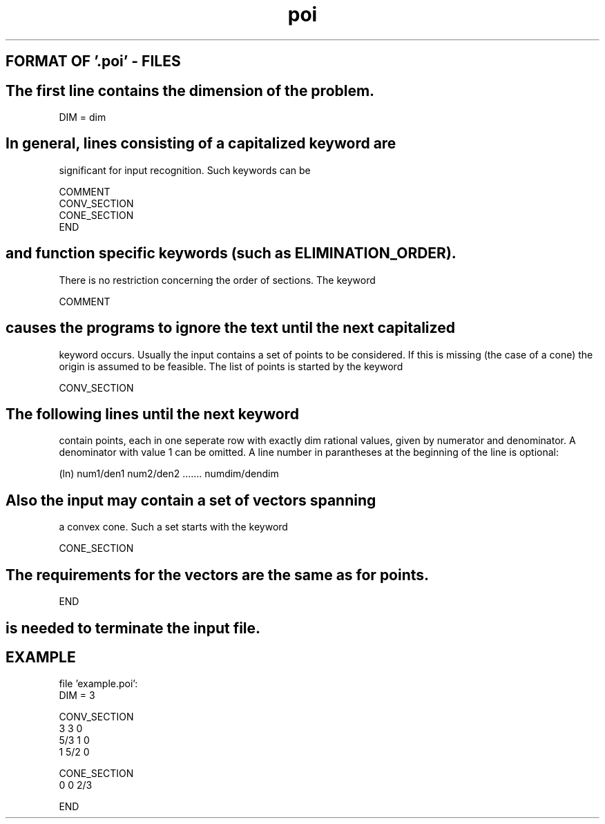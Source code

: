\"  LAST EDIT: Tue Oct 14 12:07:08 2003 by Andreas Loebel (boss.local.de) 
.TH poi 1 "February 16, 1994"
.SH FORMAT OF '.poi' - FILES
.SH
The first line contains the dimension of the problem.
.nf

        DIM = dim
.SH
In general, lines consisting of a capitalized keyword are 
significant for input recognition. Such keywords can be 
.nf  
  
    COMMENT
    CONV_SECTION          
    CONE_SECTION          
    END  
.SH
and function specific keywords (such as ELIMINATION_ORDER).
There is no restriction concerning the order of sections.
.sp1
The keyword
.nf  
       
    COMMENT 
.SH
causes the programs to ignore the text until the next capitalized 
keyword occurs.
.sp1
Usually the input contains a set of points to be considered. 
If this is missing (the case of a cone)
the origin is assumed to be feasible.
The list of points is started by the keyword
.nf

        CONV_SECTION 
.SH
The following lines until the  next  keyword
contain  points, each in one seperate
row with exactly dim rational  values, given 
by numerator and denominator. A denominator with
value 1 can be omitted. A line number in parantheses 
at  the  beginning  of  the  line  is  optional:
.nf 

 (ln)  num1/den1  num2/den2 .......   numdim/dendim
.SH
Also the input may contain a set of vectors spanning
a convex cone. Such a set starts with the keyword
.nf

        CONE_SECTION
.SH
The  requirements for the vectors are the same as for points.
.nf

        END 
.SH
is needed to terminate the input file.
.SH EXAMPLE
.nf

file 'example.poi':
DIM = 3

CONV_SECTION
 3 3 0
 5/3 1 0
 1 5/2 0

CONE_SECTION
 0 0 2/3

END
